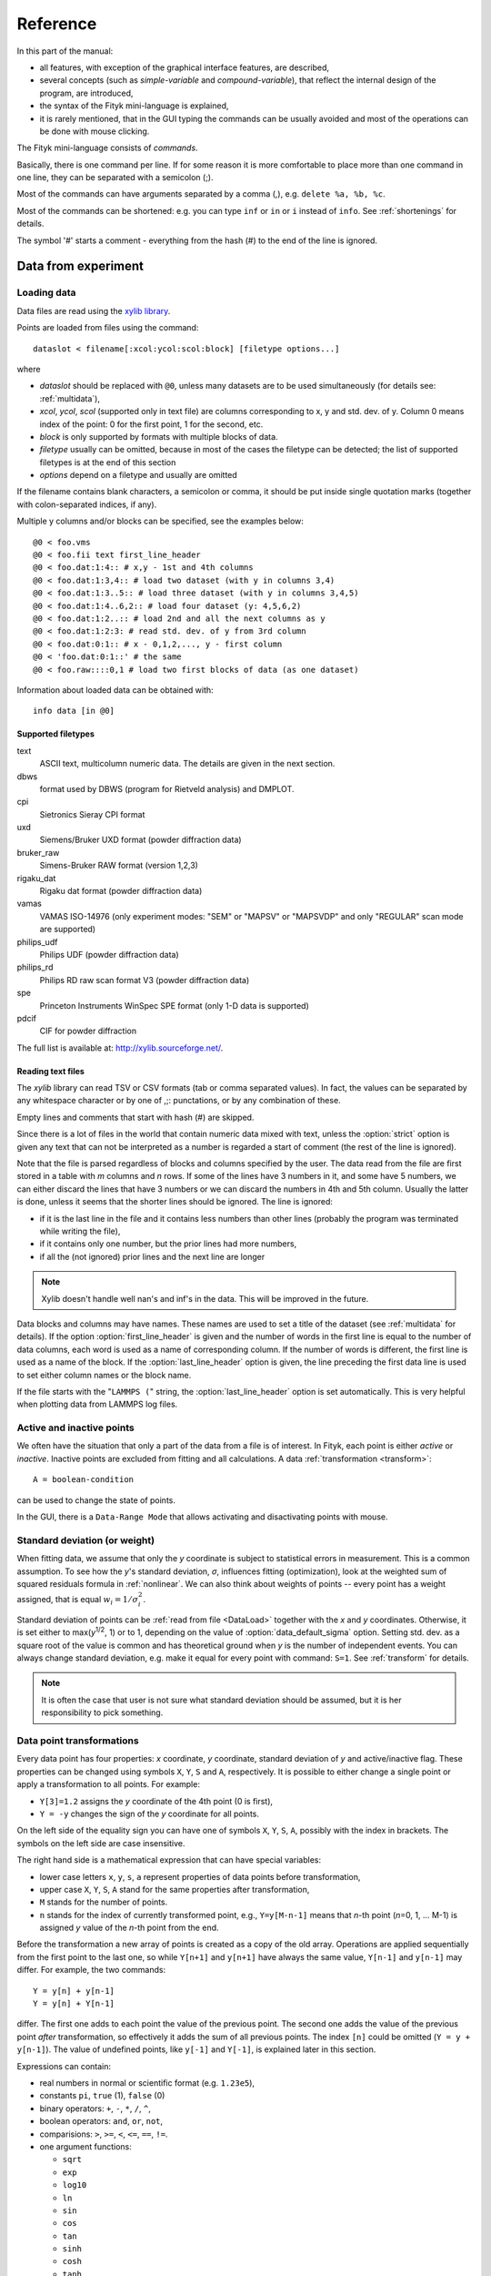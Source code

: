 
Reference
#########

In this part of the manual:

- all features, with exception of the graphical interface features,
  are described,

- several concepts (such as *simple-variable* and *compound-variable*),
  that reflect the internal design of the program, are introduced,

- the syntax of the Fityk mini-language is explained,

- it is rarely mentioned, that in the GUI typing the commands can be usually
  avoided and most of the operations can be done with mouse clicking.

The Fityk mini-language consists of *commands*.

Basically, there is one command per line.  If for some reason it is more
comfortable to place more than one command in one line, they can be
separated with a semicolon (;).

Most of the commands can have arguments separated by a comma (,),
e.g. ``delete %a, %b, %c``.

Most of the commands can be shortened: e.g. you can type
``inf`` or ``in`` or ``i`` instead of ``info``.
See :ref:`shortenings` for details.

The symbol '#' starts a comment - everything from the
hash (#) to the end of the line is ignored.

Data from experiment
====================

.. _DataLoad:

Loading data
------------

Data files are read using the `xylib library <http://xylib.sourceforge.net/>`_.

Points are loaded from files using the command::

   dataslot < filename[:xcol:ycol:scol:block] [filetype options...]

where

- *dataslot* should be replaced with ``@0``, unless many datasets
  are to be used simultaneously (for details see: :ref:`multidata`),

- *xcol*, *ycol*, *scol* (supported only in text file) are columns
  corresponding to x, y and std. dev. of y.
  Column 0 means index of the point: 0 for the first point,
  1 for the second, etc.

- *block* is only supported by formats with multiple blocks of data.

- *filetype* usually can be omitted, because in most of the cases
  the filetype can be detected; the list of supported filetypes is
  at the end of this section

- *options* depend on a filetype and usually are omitted

If the filename contains blank characters, a semicolon or comma, it
should be put inside single quotation marks (together with colon-separated
indices, if any).

Multiple y columns and/or blocks can be specified, see the examples below::

    @0 < foo.vms
    @0 < foo.fii text first_line_header
    @0 < foo.dat:1:4:: # x,y - 1st and 4th columns
    @0 < foo.dat:1:3,4:: # load two dataset (with y in columns 3,4)
    @0 < foo.dat:1:3..5:: # load three dataset (with y in columns 3,4,5)
    @0 < foo.dat:1:4..6,2:: # load four dataset (y: 4,5,6,2)
    @0 < foo.dat:1:2..:: # load 2nd and all the next columns as y
    @0 < foo.dat:1:2:3: # read std. dev. of y from 3rd column
    @0 < foo.dat:0:1:: # x - 0,1,2,..., y - first column
    @0 < 'foo.dat:0:1::' # the same
    @0 < foo.raw::::0,1 # load two first blocks of data (as one dataset)

Information about loaded data can be obtained with::

   info data [in @0]

Supported filetypes
~~~~~~~~~~~~~~~~~~~

text
    ASCII text, multicolumn numeric data.
    The details are given in the next section.

dbws
    format used by DBWS (program for Rietveld analysis)
    and DMPLOT.

cpi
    Sietronics Sieray CPI format

uxd
    Siemens/Bruker UXD format (powder diffraction data)

bruker_raw
    Simens-Bruker RAW format (version 1,2,3)

rigaku_dat
    Rigaku dat format (powder diffraction data)

vamas
    VAMAS ISO-14976
    (only experiment modes: "SEM" or "MAPSV" or "MAPSVDP" and
    only "REGULAR" scan mode are supported)

philips_udf
    Philips UDF (powder diffraction data)

philips_rd
    Philips RD raw scan format V3 (powder diffraction data)

spe
    Princeton Instruments WinSpec SPE format
    (only 1-D data is supported)

pdcif
    CIF for powder diffraction

The full list is available at: http://xylib.sourceforge.net/.

Reading text files
~~~~~~~~~~~~~~~~~~
The *xylib* library can read TSV or CSV formats (tab or comma separated
values). In fact, the values can be separated by any whitespace character
or by one of ,;: punctations, or by any combination of these.

Empty lines and comments that start with hash (#) are skipped.

Since there is a lot of files in the world that contain numeric data mixed
with text, unless the :option:`strict` option is given
any text that can not be interpreted as a number is regarded a start of
comment (the rest of the line is ignored).

Note that the file is parsed regardless of blocks and columns specified
by the user. The data read from the file are first stored in a table
with *m* columns and *n* rows.
If some of the lines have 3 numbers in it, and some have 5 numbers, we can
either discard the lines that have 3 numbers or we can discard the numbers
in 4th and 5th column. Usually the latter is done, unless it seems that the
shorter lines should be ignored. The line is ignored:

* if it is the last line in the file and it contains less numbers than other
  lines (probably the program was terminated while writing the file),

* if it contains only one number, but the prior lines had more numbers,

* if all the (not ignored) prior lines and the next line are longer

.. note:: Xylib doesn't handle well nan's and inf's in the data. This will be
          improved in the future.

Data blocks and columns may have names. These names are used to set
a title of the dataset (see :ref:`multidata` for details).
If the option :option:`first_line_header` is given and the number of words
in the first line is equal to the number of data columns,
each word is used as a name of corresponding column.
If the number of words is different, the first line is used as a name of the
block.
If the :option:`last_line_header` option is given, the line preceding
the first data line is used to set either column names or the block name.

If the file starts with the "``LAMMPS (``" string,
the :option:`last_line_header` option is set automatically.
This is very helpful when plotting data from LAMMPS log files.

Active and inactive points
--------------------------

We often have the situation that only a part of the data from a file is
of interest. In Fityk, each point is either *active* or *inactive*.
Inactive points are excluded from fitting and all calculations.
A data :ref:`transformation <transform>`::

   A = boolean-condition

can be used to change the state of points.

In the GUI, there is a ``Data-Range Mode`` that allows activating and
disactivating points with mouse.

.. _weights:

Standard deviation (or weight)
------------------------------

When fitting data, we assume that only the *y* coordinate is subject to
statistical errors in measurement. This is a common assumption.
To see how the *y*'s standard deviation, *σ*, influences fitting
(optimization), look at the weighted sum of squared residuals formula
in :ref:`nonlinear`.
We can also think about weights of points -- every point has a weight
assigned, that is equal :math:`w_i=1/\sigma_i^2`.

Standard deviation of points can be
:ref:`read from file <DataLoad>` together with the *x* and *y*
coordinates. Otherwise, it is set either to max(*y*:sup:`1/2`, 1)
or to 1, depending on the value of :option:`data_default_sigma` option.
Setting std. dev. as a square root of the value is common
and has theoretical ground when *y* is the number of independent events.
You can always change standard deviation, e.g. make it equal for every
point with command: ``S=1``.
See :ref:`transform` for details.

.. note:: It is often the case that user is not sure what standard deviation
          should be assumed, but it is her responsibility to pick something.

.. _transform:

Data point transformations
--------------------------

Every data point has four properties: *x* coordinate, *y* coordinate,
standard deviation of *y* and active/inactive flag.
These properties can be changed using symbols ``X``, ``Y``, ``S`` and ``A``,
respectively. It is possible to either change a single point or apply
a transformation to all points. For example:

* ``Y[3]=1.2`` assigns the *y* coordinate of the 4th point (0 is first),
* ``Y = -y`` changes the sign of the *y* coordinate for all points.

On the left side of the equality sign you can have one of symbols ``X``, ``Y``,
``S``, ``A``, possibly with the index in brackets. The symbols on the left
side are case insensitive.

The right hand side is a mathematical expression that can have special
variables:

* lower case letters ``x``, ``y``, ``s``, ``a`` represent properties of data
  points before transformation,

* upper case ``X``, ``Y``, ``S``, ``A`` stand for the same properties
  after transformation,

* ``M`` stands for the number of points.

* ``n`` stands for the index of currently transformed point,
  e.g., ``Y=y[M-n-1]`` means that *n*-th point (*n*\ =0, 1, ... M-1)
  is assigned *y* value of the *n*-th point from the end.

Before the transformation a new array of points is created as a copy of the
old array.
Operations are applied sequentially from the first point to the last one,
so while ``Y[n+1]`` and ``y[n+1]`` have always the same value,
``Y[n-1]`` and ``y[n-1]`` may differ. For example, the two commands::

   Y = y[n] + y[n-1]
   Y = y[n] + Y[n-1]

differ. The first one adds to each point the value of the previous point.
The second one adds the value of the previous point *after* transformation,
so effectively it adds the sum of all previous points.
The index ``[n]`` could be omitted (``Y = y + y[n-1]``).
The value of undefined points, like ``y[-1]`` and ``Y[-1]``,
is explained later in this section.

Expressions can contain:

- real numbers in normal or scientific format (e.g. ``1.23e5``),

- constants ``pi``, ``true`` (1), ``false`` (0)

- binary operators: ``+``, ``-``, ``*``, ``/``, ``^``,

- boolean operators: ``and``, ``or``, ``not``,

- comparisions: ``>``, ``>=``, ``<``, ``<=``, ``==``, ``!=``.

- one argument functions:

  * ``sqrt``
  * ``exp``
  * ``log10``
  * ``ln``
  * ``sin``
  * ``cos``
  * ``tan``
  * ``sinh``
  * ``cosh``
  * ``tanh``
  * ``atan``
  * ``asin``
  * ``acos``
  * ``erf``
  * ``erfc``
  * ``gamma``
  * ``lgamma`` (=ln(\|\ ``gamma()``\ \|))
  * ``abs``
  * ``round`` (rounds to the nearest integer)

- two argument functions:

  * ``mod`` (modulo)
  * ``min2``
  * ``max2`` (e.g. ``max2(3,5)`` will give 5),
  * ``randuniform(a, b)`` (random number from interval (a, b)),
  * ``randnormal(mu, sigma)`` (random number from normal distribution),
  * ``voigt(a, b)``
    = :math:`\frac{b}{\pi} \int_{-\infty}^{+\infty} \frac{\exp(-t^2)}{b^2+(a-t)^2} dt`

- ternary ``?:`` operator: ``condition ?  expression1 : expression2``,
  which returns *expression1* if condition is true and *expression2* otherwise.

A few examples.

* In the case of diffraction patterns, it is possible to change the *x* scale
  between *Q* and 2\ *θ*:: 

    X = 4*pi * sin(x/2*pi/180) / 1.54051 # Cu 2θ -> Q

* Negative *y* values can be zeroed with command::

    Y=max2(y,0)

* All standard deviations can be set to 1::

    S=1
    
* It is possible to select active range of data::

    A = x > 40 and x < 60

All operations are performed on **real numbers**.
Two numbers that differ less than *ε*
(the value of *ε* is set by the :ref:`option epsilon <epsilon>`)
are considered equal.

Points can be created or deleted by changing the value of ``M``.
For example, the following commands::

    M=500; x=n/100; y=sin(x)

create 500 points and generate a sinusoid.

Points are kept sorted according to their *x* coordinate.
The sorting is performed after each transformation.

.. note:: Changing the *x* coordinate may change the order
          and indices of points.

Indices, like all other values, are computed in the real number domain.
If the index is not integer (it is compared using *ε* to the rounded value):

* ``x``, ``y``, ``s``, ``a`` are interpolated linearly.
  For example, ``y[2.5]`` is equal to ``(y[2]+[3])/2``.
  If the index is less than 0 or larger than M-1, the value for the first
  or the last point, respectively, is returned.

* For ``X``, ``Y``, ``S``, ``A`` the index is rounded to integer.
  If the index is less than 0 or larger than M-1, 0 is returned.

Transformations separated by commas (``,``) form a sequance of transformations.
During the sequance, the vectors ``x``, ``y``, ``s`` and ``a`` that contain
old values are not changed. This makes possible to swap the axes::

   X=y, Y=x

The special ``index(arg)`` function returns the index of point that has
*x* equal *arg*, or, if there is no such point, the linear interpolation
of two neighbouring indices. This enables equilibrating the step of data
(with interpolation of *y* and *σ*)::

   X = x[0] + n * (x[M-1]-x[0]) / (M-1), Y = y[index(X)], S = s[index(X)]

It is possible to delete points for which given condition is true,
using expression ``delete(condition)``, e.g.::
    
    delete(not a) # delete inactive points

    # reduce twice the number of points, averaging x and adding y
    x = (x[n]+x[n+1])/2
    y = y[n]+y[n+1]
    delete(mod(n,2) == 1)

The value of a data expression can be shown using command ``info``.
The precision of printed numbers is governed by the
:ref:`info_numeric_format <info_numeric_format>` option.
The ``info`` command can be also used as a calculator::

    # `i' is a shortcut for `info'
    i 2+2 #4
    i sin(pi/4)+cos(pi/4) #1.41421
    i gamma(10) #362880

If you have more than one dataset, you have to specify explicitly to which
dataset the transformation applies to. See :ref:`multidata` for details.


Aggregate functions
-------------------

Aggregate functions have syntax::

   aggregate(expression [if condition])

and return a single value, calculated from values of all points
for which the given condition is true. If the condition is omitted, all points
in the dataset are taken into account.

The following aggregate functions are recognized:

* ``min()`` --- the smallest value,

* ``max()`` --- the largest value,

* ``sum()`` --- the sum,

* ``avg()`` --- the arithmetic mean,

* ``stddev()`` --- the standard deviation,

* ``darea()`` --- a function used to normalize the area (see the example below).
          It returns the sum of
          *expression*\ \*(*x*\ [*n*\ +1]-*x*\ [*n*-1])/2.
          In particular, ``darea(y)`` returns the interpolated area under
          data points.

.. note:: There is no ``count`` function, use ``sum(1 if criterium)`` instead.

Examples::

    i avg(y) # print the average y value
    i max(y) # the largest y value
    i max(y if x > 40 and x < 60)   # the largest y value for x in (40, 60)
    i max(y if a) # the largest y value in the active range
    i sum(1 if y>100) # the number of points that have y above 100
    i sum(1 if y>avg(y)) # aggregate functions can be nested
    i y[min(n if y > 100)] # the first (from the left) value of y above 100

    # take the first 2000 points, average them and subtract as background
    Y = y - avg(y if n<2000)

    Y = y / darea(y) # normalize data area


.. _funcindt:

Functions and variables in data transformation
----------------------------------------------

You may postpone reading this section and read about the :ref:`model` first.

Variables ($foo) and functions (%bar) can be used in data transformations,
e.g.::

    Y = y / $foo  # divides all y's by $foo
    Y = y - %f(x) # subtracts function %f from data
    Y = y - @0.F(x) # subtracts all functions in F

    # Fit constant x-correction (e.g. a shift in the scale of the instrument
    # collecting data), correct the data and remove the correction from the model.
    Z = Constant(~0)
    fit
    X = x + @0.Z(x) # data transformation is here
    Z = 0

In the *Baseline Mode* in the GUI, functions ``Spline()`` and ``Polyline()``
are used to substract background, that have been manually marked by the user.
Clicking ``Strip background`` results in a commands like this::

    %bg0 = Spline(14.2979,62.1253, 39.5695,35.0676, 148.553,49.9493)
    Y = y - %bg0(x)

.. note:: The GUI uses functions named ``%bgX``, where *X* is the index of the
          dataset, and the type of the function is either ``Spline``
          or ``Polyline``, to handle the baseline. This allows user to set
          the function manually (or in a script) and then edit the baseline
          in the *Baseline Mode*.

Values of the function parameters (e.g. ``%fun.a0``) and pseudo-parameters
Center, Height, FWHM and Area (e.g. ``%fun.Area``) can also be used.
Pseudo-parameters are supported only by functions, which know
how to calculate these properties.

It is also possible to calculate some properties of %functions:

- ``numarea(%f, x1, x2, n)`` gives area integrated numerically
  from *x1* to *x2* using trapezoidal rule with *n* equal steps.

- ``findx(%f, x1, x2, y)`` finds *x* in interval (*x1*, *x2*) such that
  %f(*x*)=\ *y* using bisection method combined with Newton-Raphson method.
  It is a requirement that %f(*x1*) < *y* < %f(*x2*).

- ``extremum(%f, x1, x2)`` finds *x* in interval (*x1*, *x2*)
  such that %f'(*x*)=0 using bisection method.
  It is a requirement that %f'(*x1*) and %f'(*x2*) have different signs.

A few examples::

    info numarea(%fun, 0, 100, 10000) # shows area of function %fun
    info %_1(extremum(%_1, 40, 50)) # shows extremum value
    
    # calculate FWHM numerically, value 50 can be tuned
    $c = {%f.Center}
    i findx(%f, $c, $c+50, %f.Height/2) - findx(%f, $c, $c-50, %f.Height/2)
    i %f.FWHM # should give almost the same.

.. _multidata:

Working with multiple datasets
------------------------------

Let us call a set of data that usually comes from one file --
a :dfn:`dataset`.
All operations described above assume only one dataset.
If there are more datasets created, it must be explicitly
stated which dataset the command is being applied to, e.g.
``M=500 in @0``.
Datasets have numbers and are referenced by '@' with the number,
e.g. ``@3``.
``@*`` means all datasets (e.g. ``Y=y/10 in @*``).

To load dataset from file, use one of commands::

   @n < filename:xcol:ycol:scol:block filetype options...

   @+ < filename:xcol:ycol:scol:block filetype options...

The first one uses existing data slot and the second one creates
a new slot.  Using @+ increases the number of datasets,
and command ``delete @n`` decreases it.

The dataset can be duplicate (``@+ = @n``) or transformed,
more on this in :ref:`the next section <datasettr>`.

Each dataset has a separate :ref:`model <model>`,
that can be fitted to the data. This is explained in the next chapter.

Each dataset also has a title (it does not have to be unique, however).
When loading file, a title is automatically created:

* if there is a name associated with the column *ycol*, the title
  is based on it;
* otherwise, if there is a name associated with the data block read from file,
  the title is set to this name;
* otherwise, the title is based on the filename

Titles can be changed using the command::

   set @n.title=new-title

To print the title of the dataset, type ``info title in @n``.

You calculate values of a data expression for each dataset and print
a list of results, e.g. ``i+ avg(y) in @*``.

.. _datasettr:

Dataset transformations
-----------------------

There is also another kind of transformations,
:dfn:`dataset tranformation`, which operate on a whole dataset,
not single points::

   @n = dataset-transformation @m

or more generally::

   @n = dataset-transformation @m + @k + ...

where *dataset-transformation* can be one of:

``sum_same_x``
    Merges points which distance in x is smaller than
    :ref:`epsilon <epsilon>`.
    x of a merged point is the average,
    and y and sigma are sums of components.

``avg_same_x``
    The same as sum_same_x, but y and sigma of a merged point
    is set as an average of components.

``shirley_bg``
    Calculates Shirley background
    (useful in X-ray photoelectron spectroscopy).

``rm_shirley_bg``
    Calculates data with removed Shirley background.

A sum of datasets (``@n + @m + ...``) contains all points from all component
datasets. If datasets have the same x values, the sum of y values can be
obtained using ``@+ = sum_same_x @n + @m + ...``.

Examples::

  @+ = @0 # duplicate the dataset
  @+ = @0 + @1 # create a new dataset from @0 and @1
  @0 = rm_shirley_bg @0 # remove Shirley background 


.. _dexport:

Exporting data
--------------

Command::

   info dataslot (expression , ...) > file.tsv

can export data to an ASCII TSV (tab separated values) file.

To export data in a 3-column (x, y and standard deviation) format, use::

   info @0 (x, y, s) > file.tsv

If ``a`` is not listed in the list of columns,
like in the example above, only the active points are exported.

All expressions that can be used on the right-hand side of data
transformations can also be used in the column list.
Additionally, F and Z can be used with dataset prefix, e.g. ::

   info @0 (n+1, x, y, F(x), y-F(x), Z(x), %foo(x), a, sin(pi*x)+y^2) > file.tsv

The option :ref:`info_numeric_format <info_numeric_format>`
can be used to change the format and precision of all numbers.

.. _model:

Model
=====

.. _modelintro:

Model - Introduction
--------------------

The :dfn:`model` *F* (the function that is fitted to the data) is computed
as a sum of :dfn:`component functions`, :math:`F = \sum_i f_i`.
Each component function is one of the functions defined in the program,
such as Gaussian or polynomial.

To avoid confusion we will always use:

- the name *model* when referring to the total function fitted to data.

- and the name *function* only when referring to a component function.

Function :math:`f_i=f_i(x; \boldsymbol{a})` is a function of *x*,
and depends on a vector of parameters :math:`\boldsymbol{a}`.
This vector contains all fitted parameters.

Because we often have the situation, that the error in the *x* coordinate
of data points can be modeled with function :math:`Z(x; \boldsymbol{a})`,
we introduce this term to the model, and the final formula is:

.. math::
    F(x; \boldsymbol{a}) = \sum_i f_i(x+Z(x; \boldsymbol{a}); \boldsymbol{a})

where :math:`Z(x; \boldsymbol{a}) = \sum_i z_i(x; \boldsymbol{a})`

Note that the same :dfn:`x-correction` *Z*
is used in all functions :math:`f_i`.

Now we will have a closer look at component functions.
Every function :math:`f_i` has a type chosen from the function types
available in the program. The same is true about functions :math:`z_i`.
One of these types is the *Gaussian*. It has the following formula:

.. math::
    f_G(x; a_0, a_1, a_2)=a_{0}\exp\left[-\ln(2)\left(\frac{x-a_{1}}{a_{2}}\right)^{2}\right]

There are three parameters of Gaussian. These parameters do not
depend on *x*. There must be one :dfn:`variable`
bound to each function's parameter.

.. _variables:

Variables
---------

Variables in Fityk have names prefixed with the dollar symbol ($).
A variable is created by assigning a value to it, e.g. ::

   $foo=~5.3
   $c=3.1
   $bar=5*sin($foo)

The variables like the first one, ``$foo``,
created by assigning to it a real number prefixed with '~',
will be called :dfn:`simple-variables`.
The '~' means that the value assigned to the variable can be changed
when fitting the model to the data.

Each simple-variable is independent. In optimization terms, it corresponds
to one dimension of the space where we will look for the minimum.

In the above example, the variable ``$c`` is actually a *constant*.
``$bar`` depends on the value of ``$foo``.
When ``$foo`` changes, the value of ``$bar`` also changes.
Variables like ``$bar`` will be called :dfn:`compound-variables`.
Compound-variables can be build using operators +, -, \*, /, ^
and the functions
``sqrt``,
``exp``,
``log10``,
``ln``,
``sin``,
``cos``,
``tan``,
``sinh``,
``cosh``,
``tanh``,
``atan``,
``asin``,
``acos``,
``erf``,
``erfc``,
``lgamma``,
``abs``,
``voigt``.
This is a subset of the functions used in
:ref:`data transformations <transform>`.

The value of the data expression can be used in the variable definition.
The expression must be in braces, e.g. ``$bleh={3+5}``.
The *simple variable* can be created by preceding the left brace
with the tilde (``$bleh=~{3+5}``). A few examples::

    $foo = {y[0]}
    $foo2 = {y[0] in @0}  # dataset can be given if necessary
    $foo3 = {min(y if a) in @0}

Sometimes it is useful to freeze a variable, i.e. to prevent it from
changing while fitting. There is no special syntax for it,
but it can be done using data expressions in this way::

    $a = ~12.3 # $a is fittable
    $a = {$a}  # $a is not fittable
    $a = ~{$a}  # $a is fittable again

It is also possible to define a variable as e.g. ``$bleh=~9.1*exp(~2)``.
In this case two simple-variables (with values 9.1 and 2) are created
automatically.

Automatically created variables are named ``$_1``, ``$_2``,
``$_3``, and so on.

Variables can be deleted using the command::

   delete $variable

.. _domain:

Some fitting algorithms need to randomize the parameters of the fitted
function (i.e. they need to randomize simple variables).
For this purpose, the simple variable can have a specified :dfn:`domain`.
Note that the domain does not imply any constraints on the value
the variable can have -- it is only a hint for fitting algorithms.
Domains are used by Nelder-Mead method and Genetic Algorithms.
The syntax is as follows::

    $a = ~12.3 [11 +- 5] # center and width of the domain are given
    $b = ~12.3 [ +- 5] # if the center of the domain is not specified,
                       # the value of the variable is used

If the domain is not specified, the value of
:option:`variable_domain_percent` option is used
(domain is +/- *value-of-variable* * :option:`variable_domain_percent` / 100)

Function types and functions
----------------------------

Let us go back to functions. Function types have names that start
with upper case letter, e.g. ``Linear`` or ``Voigt``. Functions
(i.e. function instances) have names prefixed with a percent symbol,
e.g. ``%func``. Every function has a type and variables bound to its
parameters.

``info types`` shows the list of available function types.
``info FunctionType`` (e.g. ``info Pearson7``) shows formula of the
*FunctionType*.

Functions can be created by giving the type and the correct
number of variables in brackets, e.g. ::

   %f1 = Gaussian(~66254., ~24.7, ~0.264)
   %f2 = Gaussian(~6e4, $ctr, $b+$c)
   %f3 = Gaussian(height=~66254., hwhm=~0.264, center=~24.7)

Every expression which is valid on the right-hand side of a variable
assignment can be used as a variable.
If it is not just a name of a variable, an automatic variable is created.
In the above examples, two variables were implicitely created for ``%f2``:
first for value ``6e4`` and the second for ``$b+$c``).

If the names of function's parameters are given (like for ``%f3``),
the variables can be given in any order.

Function types can can have specified default values for
some parameters. The variables for such parameters can be omitted,
e.g.::

   =-> i Pearson7
   Pearson7(height, center, hwhm, shape=2) = height/(1+((x-center)/hwhm)^2*(2^(1/shape)-1))^shape
   =-> %f4 = Pearson7(height=~66254., center=~24.7, fwhm=~0.264) # no shape is given
   New function %f4 was created.

A deep copy of function (i.e. all variables that it depends on
are also copied) can be made using the command::

   %function = copy(%another_function)

Functions can be also created with the command ``guess``,
as described in :ref:`guess`.

You can change a variable bound to any of the function parameters
in this manner::

    =-> %f = Pearson7(height=~66254., center=~24.7, fwhm=~0.264)
    New function %f was created.
    =-> %f.center=~24.8
    =-> $h = ~66254
    =-> %f.height=$h
    =-> info %f
    %f = Pearson7($h, $_5, $_3, $_4)
    =-> $h = ~60000 # variables are kept by name, so this also changes %f
    =-> %p1.center = %p2.center + 3 # keep fixed distance between %p1 and %p2

Functions can be deleted using the command::

   delete %function

Variadic functions
------------------

*Variadic* function types have variable number of parameters.
Two variadic function types are defined::

    Spline(x1, y1, x2, y2, ...)
    Polyline(x1, y1, x2, y2, ...)

For example ``%f``::

    %f = Spline(22.1, 37.9, 48.1, 17.2, 93.0, 20.7)

is the *cubic spline interpolation* through points
(22.1, 37.9), (48.1, 17.2), ....

The ``Polyline`` function is similar, but gives the *polyline interpolation*.

Both ``Spline`` and ``Polyline`` functions are primarily used
for the manual baseline subtraction via the GUI.

.. _udf:

User-defined functions (UDF)
----------------------------

User-defined function types can be created using command ``define``,
and then used in the same way as built-in functions.

Example::

   define MyGaussian(height, center, hwhm) = height*exp(-ln(2)*((x-center)/hwhm)^2)

- The name of new type must start with an upper-case letter,
  contain only letters and digits and have at least two characters.

- The name of the type is followed by parameters in brackets.

- Parameter name must start with lowercase letter and,
  contain only  lowercase letters, digit and the underscore ('_').

- The name "x" is reserved, do not put it into parameter list,
  just use it on the right-hand side of the definition.

- There are special names of parameters,
  that Fityk understands:

  * if the functions is peak-like:
    ``height``, ``center``, ``fwhm``, ``area``, ``hwhm``,

  * if the function is more like linear:
    ``slope``, ``intercept``, ``avgy``.

  Parameters with such names do not need default values.
  ``fwhm`` mean full width at half maximum (FWHM),
  ``hwhm`` means half width..., i.e. fwhm/2.

- Each parameter should have a default value (see examples below).
  Default values allow adding a peak with the command ``guess`` or with
  one click in the GUI.

- The default value can be a number or expression that contains
  the special names listed above with exeption of ``hwhm`` (use
  ``fwhm/2`` instead).

UDFs can be defined in a few ways:

- by giving a full formula, like in the example above,

- as a :dfn:`re-parametrization` of existing function
  (see the ``GaussianArea`` example below),

- as a sum of already defined functions
  (see the ``GLSum`` example below),

- ``x <`` *expression* ``?`` *Function1(...)* ``:`` *Function2(...)*
  (see the ``SplitL`` example below).

When giving a full formula, right-hand side of the equality sign
is similar to the :ref:`definiton of variable <variables>`,
but the formula can also depend on *x*.
Hopefully the examples at the end of this section make the syntax clear.

.. admonition:: How it works internally

    The formula is parsed,
    derivatives of the formula are calculated symbolically,
    all expressions are simplified (but there is a lot of space for
    optimization here)
    and bytecode for virtual machine (VM) is created.

    When fitting, the VM calculates the value of the function
    and derivatives for every point.

    Possible (i.e. not implemented) optimizations include
    Common Subexpression Elimination and JIT compilation.

There is a simple substitution mechanism that makes writing complicated
functions easier.
Substitutions must be assigned in the same line, after keyword ``where``.
Example::

    define ReadShockley(sigma0=1, a=1) = sigma0 * t * (a - ln(t)) where t=x*pi/180

    # more complicated example, with nested substitutions
    define FullGBE(k, alpha) = k * alpha * eta * (eta / tanh(eta) - ln (2*sinh(eta))) where eta = 2*pi/alpha * sin(theta/2), theta=x*pi/180

.. tip:: Use the :file:`init` file for often used definitions.
         See :ref:`invoking` for details.

Defined functions can be undefined using command ``undefine``.

Examples::

    # this is how some built-in functions could be defined
    define MyGaussian(height, center, hwhm) = height*exp(-ln(2)*((x-center)/hwhm)^2)
    define MyLorentzian(height, center, hwhm) = height/(1+((x-center)/hwhm)^2)
    define MyCubic(a0=height,a1=0, a2=0, a3=0) = a0 + a1*x + a2*x^2 + a3*x^3

    # supersonic beam arrival time distribution
    define SuBeArTiDi(c, s, v0, dv) = c*(s/x)^3*exp(-(((s/x)-v0)/dv)^2)/x

    # area-based Gaussian can be defined as modification of built-in Gaussian
    # (it is the same as built-in GaussianA function)
    define GaussianArea(area, center, hwhm) = Gaussian(area/hwhm/sqrt(pi/ln(2)), center, hwhm)

    # sum of Gaussian and Lorentzian, a.k.a. PseudoVoigt (should be in one line)
    define GLSum(height, center, hwhm, shape) = Gaussian(height*(1-shape), center, hwhm)
    + Lorentzian(height*shape, center, hwhm)

    # split-Gaussian, the same as built-in SplitGaussian (should be in one line)
    define SplitG(height, center, hwhm1=fwhm*0.5, hwhm2=fwhm*0.5) =
      x < center ? Lorentzian(height, center, hwhm1)
                 : Lorentzian(height, center, hwhm2)

    # to change definition of UDF, first undefine previous definition
    undefine GaussianArea

.. _speed:

Speed of computations
---------------------

With default settings, the value of every function is calculated
at every point. Functions such as Gaussian often have non-neglegible
values only in a small fraction of all points. To speed up the calculation,
set the option :option:`cut_function_level`
to a non-zero value. For each function the range with values
greater than :option:`cut_function_level`
will be estimated, and all values outside of this range are
considered to be equal zero.
Note that not all functions support this optimization.

If you have a number of loaded dataset, and the functions in different
datasets do not share parameters, it is faster to fit the datasets
sequentially (``fit in @0; fit in @1; ...``)
then parallelly (``fit in @*``).

Each simple-variable slows down the fitting, although
this is often negligible.

Model, F and Z
--------------

As already discussed, each dataset has a separate model
that can be fitted to the data.
As can be seen from the :ref:`formula above <modelintro>`,
the model is defined as a set functions :math:`f_i`
and a set of functions :math:`z_i`.
These sets are named *F* and *Z* respectively.
The model is constructed by specifying names of functions in these two sets.

In many cases :dfn:`x-correction` Z is not used.
The fitted curve is thus the sum of all functions in F.

Command ::

   F += %function

adds  *%function* to F, command ::

   Z += %function

adds *%function* to Z.

To remove *%function* from F (or Z) either do::

   F -= %function

or ``delete %function``.

If there is more than one dataset, F and Z must be prefixed
with the dataset number (e.g. ``@1.F += %function``).

The following syntax is also valid::

    # create and add funtion to F
    %g = Gaussian(height=~66254., hwhm=~0.264, center=~24.7)
    @0.F += %g

    # create automatically named function and add it to F
    @0.F += Gaussian(height=~66254., hwhm=~0.264, center=~24.7)

    # clear F
    @0.F = 0

    # clear F and put three functions in it
    @0.F = %a + %b + %c

    # show info about the first and the last function in @0.F
    info @0.F[0], @0.F[-1]

    # the same as %bcp = copy(%b)
    %bcp = copy(@0.F[1])

    # make @1.F the exact (shallow) copy of @0.F
    @1.F = @0.F

    # make @1.F a deep copy of @0.F (all functions and variables
    # are duplicated).
    @1.F = copy(@0.F)

It is often required to keep the width or shape of peaks constant
for all peaks in the dataset. To change the variables bound to parameters
with a given name for all functions in F, use the command::

   F.param = variable

Examples::

    # Set hwhm of all functions in F that have a parameter hwhm to $foo
    # (hwhm here means half-width-at-half-maximum)
    F.hwhm = $foo

    # Bound the variable used for the shape of peak %_1 to shapes of all
    # functions in F
    F.shape = %_1.shape  

    # Create a new simple-variable for each function in F and bound the
    # variable to parameter hwhm. All hwhm parameters will be independent.
    F.hwhm = ~0.2

.. _guess:

Guessing peak location
----------------------

It is possible to guess peak location and add it to F with the command::

   [%name =] guess PeakType [[x1:x2]] [initial values...] [in @n]

e.g. ::

   %f1 = guess Gaussian [22.1:30.5] in @0

   # the same, but assign function's name automatically
   guess Gaussian [22.1:30.5] in @0

   # the same, but search for the peak in the whole dataset
   guess Gaussian in @0

   # the same, but works only if there is exactly one dataset loaded
   guess Gaussian

   guess Linear in @* # adds a function to every dataset

   # guess width and height, but set center and shape explicitely
   guess PseudoVoigt [22.1:30.5] center=$ctr, shape=~0.3 in @0

- If the range is omitted, the whole dataset will be searched.

- Name of the function is optional.

- Some of the parameters can be specified with syntax *parameter*\ =\ *variable*.

- As an exception, if the range is omitted and the parameter *center*
  is given, the peak is searched around the *center*,
  +/- value of the option :option:`guess_at_center_pm`.

Fityk offers only a primitive algorithm for peak-detection.
It looks for the highest point in a given range, and than tries
to find the width of the peak.

If the highest point is found near the boundary of the given range,
it is very probable that it is not the peak top,
and, if the option :option:`can_cancel_guess` is set to true,
the guess is cancelled.

There are two real-number options related to ``guess``:
:option:`height_correction` and :option:`width_correction`.
The default value for them is 1.
The guessed height and width are multiplied by the values of these
options respectively.

Linear function is guessed using linear regression. It is actually
fitted (but weights of points are not used), not guessed.

Displaying information
----------------------

If you are using the GUI, most of the available information can be
displayed with mouse clicks. Alternatively, you can use the
``info`` command.
Using ``info+`` instead of ``info`` sometimes gives more verbose output.

Below is the list of arguments of ``info`` related
to this chapter. The full list is in :ref:`info`

``info guess [range]``
    Shows where the ``guess`` command would find a peak.

``info functions``
    Lists all defined functions.

``info variables``
    Lists all defined variables.

``info @n.F``
    Shows information about F in dataset *n*.

``info @n.Z``
    Shows information about Z in dataset *n*.

``info formula in @n``
    Shows the mathematical formula of the fitted model.
    Some primitive simplifications are applied to the formula.
    To prevent it, put plus sign (+) after ``info``.

``info @n.dF(x)``
    Compares the symbolic and numerical derivatives in *x*
    (useful for debugging).

``info peaks in @n``
    Show parameters of functions from dataset *n*.
    With the plus sign (+) after ``info``, uncertainties of the
    parameters are also included.


The model can be exported to file as data points, using the syntax
described in :ref:`dexport`, or as mathematical formula,
using the ``info`` command redirected to a file::

   info[+] formula in @n > filename

.. _formula_export_style:

The style of the formula output,
governed by the :option:`formula_export_style` option,
can be either ``normal`` (exp(-x^2)) or ``gnuplot`` (exp(-x**2)).

The list of parameters of functions can be exported using the command::

    info[+] peaks in @n > filename

With ``@*`` formulae or parameters used in all datasets are written.

Fitting
=======

.. _nonlinear:

Nonlinear optimization
----------------------

This is the core. We have a set of observations (data points), to which
we want to fit a *model* that depends on adjustable parameters.
Let me quote `Numerical Recipes <http://www.nrbook.com/a/bookcpdf.php>`_,
chapter 15.0, page 656):

    The basic approach in all cases is usually the same: You choose or design
    a figure-of-merit function (merit function, for short) that measures the
    agreement between the data and the model with a particular choice of
    parameters. The merit function is conventionally arranged so that small
    values represent close agreement. The parameters of the model are then
    adjusted to achieve a minimum in the merit function, yielding best-fit
    parameters.  The adjustment process is thus a problem in minimization in
    many dimensions.  \[...] however, there exist special, more
    efficient, methods that are specific to modeling, and we will discuss
    these in this chapter. There are important issues that go beyond the mere
    finding of best-fit parameters. Data are generally not exact. They are
    subject to measurement errors (called noise in the context of
    signal-processing). Thus, typical data never exactly fit the model that
    is being used, even when that model is correct. We need the means to
    assess whether or not the model is appropriate, that is, we need to test
    the goodness-of-fit against some useful statistical standard. We usually
    also need to know the accuracy with which parameters are determined by
    the data set.  In other words, we need to know the likely errors of the
    best-fit parameters. Finally, it is not uncommon in fitting data to
    discover that the merit function is not unimodal, with a single minimum.
    In some cases, we may be interested in global rather than local
    questions. Not, "how good is this fit?" but rather, "how
    sure am I that there is not a very much better fit in some corner of
    parameter space?"

Our function of merit is the weighted sum of squared residuals (WSSR),
also called chi-square:

.. math::
  \chi^{2}(\mathbf{a})
    =\sum_{i=1}^{N} \left[\frac{y_i-y(x_i;\mathbf{a})}{\sigma_i}\right]^{2}
    =\sum_{i=1}^{N} w_{i}\left[y_{i}-y(x_{i};\mathbf{a})\right]^{2}

Weights are based on standard deviations, :math:`w_i=1/\sigma_i^2`.
You can learn why squares of residuals are minimized e.g. from
chapter 15.1 of *Numerical Recipes*.

So we are looking for a global minimum of :math:`\chi^2`.
This field of numerical research (looking for a minimum or maximum)
is usually called optimization; it is non-linear and global optimization.
Fityk implements three very different optimization methods.
All are well-known and described in many standard textbooks.

The standard deviations of the best-fit parameters are given by the square
root of the corresponding diagonal elements of the covariance matrix.
The covariance matrix is based on standard deviations of data points.
Formulae can be found e.g. in
`GSL Manual <http://www.gnu.org/software/gsl/manual/>`_,
chapter *Linear regression. Overview* (weighted data version).

.. _fitting_cmd:

Fitting related commands
------------------------

To fit model to data, use command

fit[+] [number-of-iterations] [in @n ...]

The plus sign (+) prevents initialization of the fitting method.
It is used to continue the previous fitting where it left off.

All non-linear fitting methods are iterative.
*number-of-iterations* is the maximum number of iterations.
There are also other stopping criteria, so the number of executed
iterations can be smaller.

``fit in @*`` fits all datasets simultaneously.

Fitting methods can be set using the set command::

  set fitting_method = method

where method is one of: ``levenberg_marquardt``, ``nelder_mead_simplex``,
``genetic_algorithms``.

All non-linear fitting methods are iterative, and there are two common
stopping criteria:

- the number of iterations and it can be specified after the ``fit`` command.

- and the number of evaluations of the objective function (WSSR), specified
  by the value of option :option:`max_wssr_evaluations` (0=unlimited).
  It is approximately proportional to the time of computations.

There are also other criteria, different for each method.

On Unix, fitting can be interrupted by sending the ``INT`` signal to the
program. This is usually done by pressing Ctrl-C in the terminal.

If you give too small *number-of-iterations* to the command ``fit``,
and fit is not converged, it makes sense to use command ``fit+``
to process further iterations.

Setting ``set autoplot = on_fit_iteration``
will plot a model after every iteration, to visualize progress.
(see :ref:`autoplot <autoplot>`)

``info fit`` shows measures of goodness-of-fit, including :math:`\chi^2`,
reduced :math:`\chi^2` and R-squared:

.. math::
   R^2 \equiv 1 - {{\sum_i (y_i - f_i)^2} \over {\sum_i (y_i-\bar{y})^2}}

Available methods can be mixed together, e.g. it is sensible
to obtain initial parameter estimates using the Simplex method,
and then fit it using Levenberg-Marquardt.

Values of all parameters are stored before and after fitting (if they
change). This enables simple undo/redo functionality.
If in the meantime some functions or variables where added or removed,
the program can still load the old parameters, but the result can be
unexpected. The following history-related commands are provided:

fit undo
    move back to the previous parameters (undo fitting).

fit redo
    move forward in the parameter history

info fit_history
    show number of items in the history

fit history *n*
    load the *n*-th set of parameters from history

fit history clear
    clear the history

Uncertainty in the model parameters
-----------------------------------

From the book J. Wolberg, *Data Analysis Using the Method of Least Squares: Extracting the Most Information from Experiments*, Springer, 2006, p.50:

   (...) we turn to the task of determining the uncertainties associated
   with the :math:`a_k`'s. The usual measures of uncertainty are standard
   deviation (i.e., *σ*) or variance (i.e., *σ*:sup:`2`) so
   we seek an expression that allows us to estimate the :math:`\sigma_{a_k}`'s.
   It can be shown (...) that the following expression gives us an unbiased
   estimate of :math:`\sigma_{a_k}`:

.. math::
  \sigma_{a_k}^{2}=\frac{S}{n-p}C_{kk}^{-1}

Note that :math:`\sigma_{a_k}` is a square root of the value above.
In this formula *n-p*, the number of (active) data points minus the number
of independent parameters, is equal to the number of degrees of freedom.
*S* is another symbol for :math:`\chi^2` (the latter symbol is used e.g. in
*Numerical Recipes*).

Terms of the *C* matrix are given as (p. 47 in the same book):

.. math::
  C_{jk}=\sum_{i=1}^n w_i \frac{\partial f}{\partial a_j} \frac{\partial f}{\partial a_k}

:math:`\sigma_{a_k}` above is often called a *standard error*.
Having standard errors, it is easy to calculate confidence intervals.
Now another book will be cited: H. Motulsky and A. Christopoulos,
*Fitting Models to Biological Data Using Linear and Nonlinear Regression:
A Practical Guide to Curve Fitting*, Oxford University Press, 2004.
This book can be `downloaded for free`__ as a manual to GraphPad Prism 4.

__ http://www.graphpad.com/manuals/prism4/RegressionBook.pdf

   The standard errors reported by most nonlinear regression programs (...)
   are "approximate" or "asymptotic". Accordingly, the confidence intervals
   computed using these errors should also be considered approximate.

   It would be a mistake to assume that the "95% confidence intervals" reported
   by nonlinear regression have exactly a 95% chance of enclosing the true
   parameter values. The chance that the true value of the parameter is within
   the reported confidence interval may not be exactly 95%. Even so, the
   asymptotic confidence intervals will give you a good sense of how precisely
   you have determined the value of the parameter.

   The calculations only work if nonlinear regression has converged on a
   sensible fit. If the regression converged on a false minimum, then the
   sum-of-squares as well as the parameter values will be wrong, so the
   reported standard error and confidence intervals won’t be helpful.


The book describes also more accurate ways to calculate confidence intervals,
such use Monte Carlo simulations.


In Fityk:

* ``info errors`` shows values of :math:`\sigma_{a_k}`.
* ``info+ errors`` additionally shows the matrix *C*:sup:`--1`.
* Individual symmetric errors of simple-variables can be accessed as
  ``$variable.error`` or e.g. ``%func.height.error``.
* confidence intervals are on the TODO list (in the meantime you can compute
  them by hand, see p.103 in the GraphPad book)

.. note:: In Fityk 0.9.0 and earlier ``info errors`` reported values of
          :math:`\sqrt{C_{kk}^{-1}}`, which makes sense if the standard
          deviations of *y*'s are set accurately. This formula is derived
          in *Numerical Recipes*.
 
.. _levmar:

Levenberg-Marquardt
-------------------

This is a standard nonlinear least-squares routine, and involves
computing the first derivatives of functions.  For a description
of the L-M method see *Numerical Recipes*, chapter 15.5
or Siegmund Brandt, *Data Analysis*, chapter 10.15.
Essentially, it combines an inverse-Hessian method with a steepest
descent method by introducing a |lambda| factor. When |lambda| is equal
to 0, the method is equivalent to the inverse-Hessian method.
When |lambda| increases, the shift vector is rotated toward the direction
of steepest descent and the length of the shift vector decreases. (The
shift vector is a vector that is added to the parameter vector.) If a
better fit is found on iteration, |lambda| is decreased -- it is divided by
the value of :option:`lm_lambda_down_factor` option (default: 10).
Otherwise, |lambda| is multiplied by the value of
:option:`lm_lambda_up_factor` (default: 10).
The initial |lambda| value is equal to
:option:`lm_lambda_start` (default: 0.0001).

The Marquardt method has two stopping criteria other than the common
criteria.

- If it happens twice in sequence, that the relative
  change of the value of the objective function (WSSR) is smaller than
  the value of the :option:`lm_stop_rel_change` option, the
  fit is considered to have converged and is stopped.

- If |lambda| is greater than the value of the :option:`lm_max_lambda`
  option (default: 10^15), usually when due to limited numerical precision
  WSSR is no longer changing, the fitting is also stopped.

.. |lambda| replace:: *λ*

.. COMMENT: it is outdated, but may be re-used in the future
      L-M method finds a minimum quickly. The question is, if it is the
      global minimum.  It can be a good idea to add a small random vector to
      the vector of parameters and try again. This small shift vector is added,
      when value of <parameter class="option">shake-before</parameter> option
      is positive (by default it is 0). Value of every parameter's shift
      is independent and randomly drawn from distribution of type specified by
      value of <parameter class="option">shake-type</parameter> option
      (see <link linkend="distribtype">option
      <parameter class="option">distrib-type</parameter></link>)
      in simplex method). The expected value of parameter shift is
      directly proportional to both value of
      <parameter class="option">shake-before</parameter> option and width of
      parameter's domain.

.. _nelder:

Nelder-Mead downhill simplex method
-----------------------------------

To quote chapter 4.8.3, p. 86 of Peter Gans,
*Data Fitting in the Chemical Sciences by the Method of Least Squares*:

    A simplex is a geometrical entity that has n+1 vertices corresponding to
    variations in n parameters.  For two parameters the simplex is a
    triangle, for three parameters the simplex is a tetrahedron and so forth.
    The value of the objective function is calculated at each of the
    vertices. An iteration consists of the following process. Locate the
    vertex with the highest value of the objective function and replace this
    vertex by one lying on the line between it and the centroid of the other
    vertices. Four possible replacements can be considered, which I call
    contraction, short reflection, reflection and expansion.[...]
    It starts with an arbitrary simplex. Neither the shape nor position of
    this are critically important, except insofar as it may determine which
    one of a set of multiple minima will be reached. The simplex than expands
    and contracts as required in order to locate a valley if one exists. Then
    the size and shape of the simplex is adjusted so that progress may be
    made towards the minimum. Note particularly that if a pair of
    parameters are highly correlated, *both* will be
    simultaneously adjusted in about the correct proportion, as the shape of
    the simplex is adapted to the local contours.[...]
    Unfortunately it does not provide estimates of the parameter errors, etc.
    It is therefore to be recommended as a method for obtaining initial
    parameter estimates that can be used in the standard least squares
    method.

This method is also described in previously mentioned
*Numerical Recipes* (chapter 10.4) and *Data Analysis* (chapter 10.8).

There are a few options for tuning this method. One of these is a
stopping criterium :option:`nm_convergence`. If the value of the
expression 2(*M*\ −\ *m*)/(*M*\ +\ *m*), where *M* and *m* are the values
of the worst and best vertices respectively (values of objective functions of
vertices, to be precise!), is smaller then the value of
:option:`nm_convergence` option, fitting is stopped. In other words,
fitting is stopped if all vertices are almost at the same level.

The remaining options are related to initialization of the simplex.
Before starting iterations, we have to choose a set of points in space
of the parameters, called vertices.  Unless the option
:option:`nm_move_all` is set, one of these points will be the current
point -- values that parameters have at this moment. All but this one
are drawn as follows: each parameter of each vertex is drawn separately.
It is drawn from a distribution that has its center in the center of the
:ref:`domain <domain>` of the parameter, and a width proportional to
both width of the domain and value of the :option:`nm_move_factor`
parameter.  Distribution shape can be set using the option
:option:`nm_distribution` as one of: ``uniform``, ``gaussian``,
``lorentzian`` and ``bound``. The last one causes the value of the
parameter to be either the greatest or smallest value in the domain of
the parameter -- one of the two bounds of the domain (assuming that
:option:`nm_move_factor` is equal 1).

Genetic Algorithms
------------------

\[TODO]

.. _settings:

Settings
========

.. note:: This chapter is not about GUI settings (things like colors,
   fonts, etc.), but about settings that are common for both CLI and GUI
   version.

Command ``info set`` shows the syntax of the set command and lists all
possible options.

``set option`` shows the current value of the *option*.

``set option = value`` changes the *option*.

It is possible to change the value of the option temporarily using syntax::

    with option1=value1 [,option2=value2]  command args...

The examples at the end of this chapter should clarify this.

autoplot
    See :ref:`autoplot <autoplot>`.

can_cancel_guess
    See :ref:`guess`.

cut_function_level
    See :ref:`speed`.

data_default_sigma
    See :ref:`weights`.

.. _epsilon:

epsilon
    It is used for floating-point comparison:
    a and b are considered equal when
    \|a−b|<:option:`epsilon`.
    You may want to decrease it when you work with very small values,
    like 10\ :sup:`−10`.

exit_on_warning
    If the option :option:`exit_on_warning`
    is set, any warning will close the program.
    This ensures that no warnings can be overlooked.

fitting_method
    See :ref:`fitting_cmd`.

formula_export_style
    See :ref:`details in the section "Model" <formula_export_style>`.

guess_at_center_pm
    See :ref:`guess`.

height_correction
    See :ref:`guess`.

.. _info_numeric_format:

info_numeric_format
    Format of numbers printed by the ``info`` command. It takes as a value
    a format string, the same as ``sprintf()`` in the C language.
    For example ``set info_numeric_format=%.3f`` changes the precision
    of numbers to 3 digits after the decimal point. Default value: ``%g``.

lm_*
    Setting to tune the :ref:`Levenberg-Marquardt <levmar>` fitting method.

max_wssr_evaluations
    See :ref:`fitting_cmd`.

nm_*
    Setting to tune the :ref:`Nelder-Mead downhill simplex <nelder>`
    fitting method.

pseudo_random_seed
    Some fitting methods and functions, such as
    ``randnormal`` in data expressions use a pseudo-random
    number generator.  In some situations one may want to have repeatable
    and predictable results of the fitting, e.g.  to make a presentation.
    Seed for a new sequence of pseudo-random numbers can be set using the
    option :option:`pseudo_random_seed`.  If it
    is set to 0, the seed is based on the current time and a sequence of
    pseudo-random numbers is different each time.

refresh_period
    During time-consuming computations (like fitting) user interface can
    remain not changed for this time (in seconds).
    This option was introduced, because on one hand frequent refreshing of
    the program's window notably slows down fitting, and on the other hand
    irresponsive program is a frustrating experience.

variable_domain_percent
    See :ref:`the section about variables <domain>`.

verbosity
    Possible values: quiet, normal, verbose, debug.

width_correction
    See :ref:`guess`.

Examples::

    set fitting_method  # show info
    set fitting_method = nelder_mead_simplex # change default method
    set verbosity = verbose
    with fitting_method = levenberg_marquardt fit 10
    with fitting_method=levenberg_marquardt, verbosity=quiet fit 10

Other commands
==============

plot: viewing data
------------------

In the GUI version there is hardly ever a need to use this command directly.

The command ``plot`` controls visualization of data and the model.
It is used to plot a given area - in GUI it is plotted
in the program's main window, in CLI the popular program
gnuplot is used, if available. ::

   plot xrange yrange in @n

*xrange* and *yrange* have one of two following syntaxes:

- ``[min:max]``

-  ``.``

The second is just a dot (.), and it implies that the appropriate range
is not to be changed.

Examples::

    plot [20.4:50] [10:20] # show x from 20.4 to 50 and y from 10 to 20
    plot [20.4:] # x from 20.4 to the end,
    # y range will be adjusted to encompass all data
    plot . [:10] # x range will not be changed, y from the lowest point to 10
    plot [:] [:] # all data will be shown
    plot         # all data will be shown
    plot . .     # nothing changes

.. _autoplot:

The value of the option :option:`autoplot`
changes the automatic plotting behaviour. By default, the plot is
refreshed automatically after changing the data or the model.
It is also possible to visualize each iteration of the fitting method by
replotting the peaks after every iteration.

.. _info:

info: show information
----------------------

First, there is an option :option:`verbosity`
(not related to command :command:`info`)
which sets the amount of messages displayed when executing commands.

If you are using the GUI, most information can be displayed
with mouse clicks. Alternatively, you can use the ``info``
command. Using the ``info+`` instead of ``info``
sometimes displays more detailed information.

The output of :command:`info` can be redirected to a file using syntax::

  info args > filename    # this truncates the file

  info args >> filename   # this appends to the file

The following ``info`` arguments are recognized:

+ variables

+ *$variable_name*

+ types

+ *TypeName*

+ functions

+ *%function_name*

+ datasets

+ data \[in @\ *n*]

+ title \[in @\ *n*]

+ filename \[in @\ *n*]

+ commands

+ commands \[n:m]

+ view

+ set

+ fit \[in @\ *n*]

+ fit_history

+ errors \[in @\ *n*]

+ formula \[in @\ *n*]

+ peaks \[in @\ *n*]

+ guess \[x-range] \[in @\ *n*]

+ *data-expression* [in @\ *n*]

+ [@\ *n*.]F

+ [@\ *n*.]Z

+ [@\ *n*.]dF(*data-expression*)

+ der *mathematic-function*

+ version

``info der`` shows derivatives of given function::

    =-> info der sin(a) + 3*exp(b/a)
    f(a, b) = sin(a)+3*exp(b/a)
    df / d a = cos(a)-3*exp(b/a)*b/a^2
    df / d b = 3*exp(b/a)/a


commands, dump, sleep, reset, quit, !
-------------------------------------

All commands given during program execution are stored in memory.
They can be listed by::

   info commands [n:m]

or written to file::

   info commands [n:m] > filename

To put all commands executed so far during the session into the
file :file:`foo.fit`, type::

   info commands[:] > foo.fit

With the plus sign (+) (i.e. ``info+ commands [n:m]``)
information about the exit status of each command will be added.

To log commands to a file when they are executed, use:
Commands can be logged when they are executed::

   commands > filename    # log commands
   commands+ > filename   # log both commands and output
   commands > /dev/null   # stop logging

Scripts can be executed using the command::

   commands < filename

It is also possible to execute the standard output from external program::

   commands ! program [args...]

The command::

   dump > filename

writes the current state of the program
(including all datasets) to a single .fit file.

The command ``sleep sec`` makes the program wait *sec* seconds.

The command ``quit`` works as expected.
If it is found in a script it quits the program, not only the script.

Commands that start with ``!`` are passed (without '!')
to the ``system()`` call.

..
  $Id$ 

